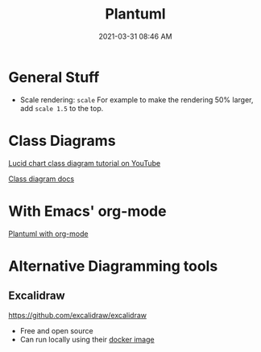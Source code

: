 :PROPERTIES:
:ID:       0028A552-7D1F-4BA5-AE24-17DF94A33D83
:END:
#+title: Plantuml
#+date: 2021-03-31 08:46 AM
#+updated: 2022-11-21 14:09 PM
#+filetags: :plantuml:

* General Stuff
  - Scale rendering: ~scale~
    For example to make the rendering 50% larger, add ~scale 1.5~ to the top.
* Class Diagrams
  [[https://www.youtube.com/watch?v=UI6lqHOVHic][Lucid chart class diagram tutorial on YouTube]]

  [[https://plantuml.com/class-diagram][Class diagram docs]]

* With Emacs' org-mode
  [[id:588243DF-3AE4-48FF-8937-AFF0BC5372CC][Plantuml with org-mode]]

* Alternative Diagramming tools
** Excalidraw
  https://github.com/excalidraw/excalidraw
  
   - Free and open source
   - Can run locally using their [[https://hub.docker.com/r/excalidraw/excalidraw][docker image]]
